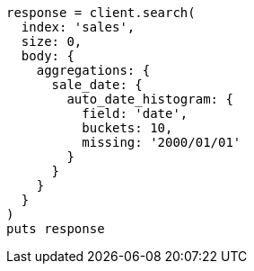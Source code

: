 [source, ruby]
----
response = client.search(
  index: 'sales',
  size: 0,
  body: {
    aggregations: {
      sale_date: {
        auto_date_histogram: {
          field: 'date',
          buckets: 10,
          missing: '2000/01/01'
        }
      }
    }
  }
)
puts response
----
